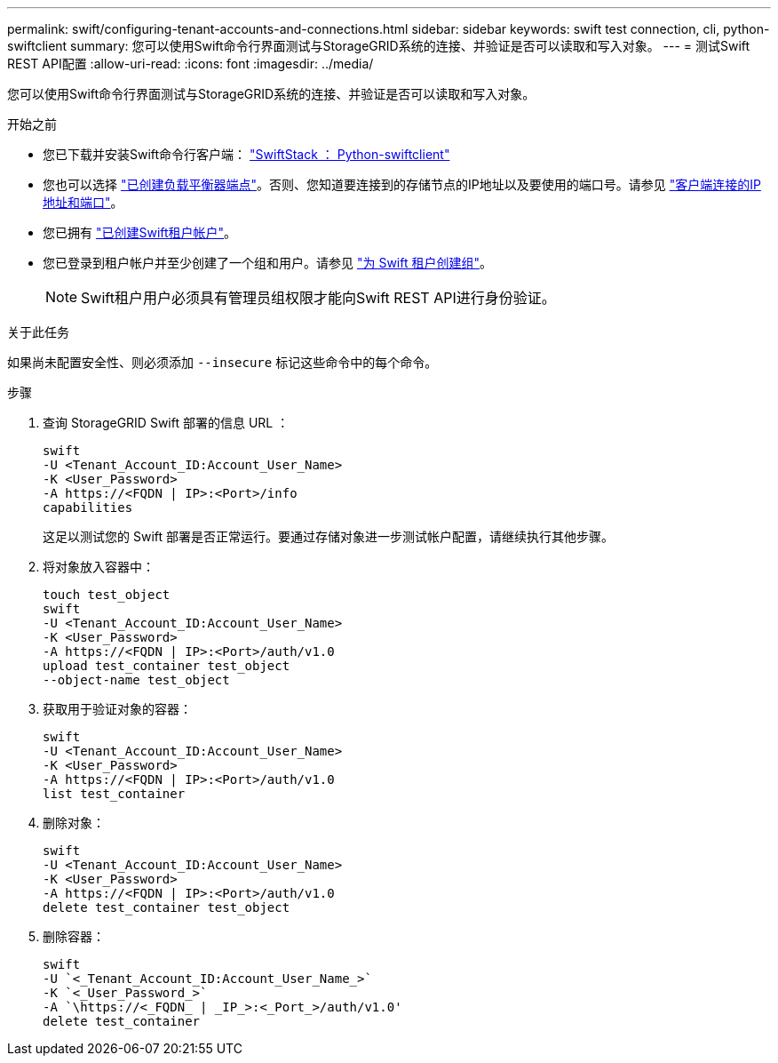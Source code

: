 ---
permalink: swift/configuring-tenant-accounts-and-connections.html 
sidebar: sidebar 
keywords: swift test connection, cli, python-swiftclient 
summary: 您可以使用Swift命令行界面测试与StorageGRID系统的连接、并验证是否可以读取和写入对象。 
---
= 测试Swift REST API配置
:allow-uri-read: 
:icons: font
:imagesdir: ../media/


[role="lead"]
您可以使用Swift命令行界面测试与StorageGRID系统的连接、并验证是否可以读取和写入对象。

.开始之前
* 您已下载并安装Swift命令行客户端： https://platform.swiftstack.com/docs/integration/python-swiftclient.html["SwiftStack ： Python-swiftclient"^]
* 您也可以选择 link:../admin/configuring-load-balancer-endpoints.html["已创建负载平衡器端点"]。否则、您知道要连接到的存储节点的IP地址以及要使用的端口号。请参见 link:../admin/summary-ip-addresses-and-ports-for-client-connections.html["客户端连接的IP地址和端口"]。
* 您已拥有 link:../admin/creating-tenant-account.html["已创建Swift租户帐户"]。
* 您已登录到租户帐户并至少创建了一个组和用户。请参见 link:../tenant/creating-groups-for-swift-tenant.html["为 Swift 租户创建组"]。
+

NOTE: Swift租户用户必须具有管理员组权限才能向Swift REST API进行身份验证。



.关于此任务
如果尚未配置安全性、则必须添加 `--insecure` 标记这些命令中的每个命令。

.步骤
. 查询 StorageGRID Swift 部署的信息 URL ：
+
[listing]
----
swift
-U <Tenant_Account_ID:Account_User_Name>
-K <User_Password>
-A https://<FQDN | IP>:<Port>/info
capabilities
----
+
这足以测试您的 Swift 部署是否正常运行。要通过存储对象进一步测试帐户配置，请继续执行其他步骤。

. 将对象放入容器中：
+
[listing]
----
touch test_object
swift
-U <Tenant_Account_ID:Account_User_Name>
-K <User_Password>
-A https://<FQDN | IP>:<Port>/auth/v1.0
upload test_container test_object
--object-name test_object
----
. 获取用于验证对象的容器：
+
[listing]
----
swift
-U <Tenant_Account_ID:Account_User_Name>
-K <User_Password>
-A https://<FQDN | IP>:<Port>/auth/v1.0
list test_container
----
. 删除对象：
+
[listing]
----
swift
-U <Tenant_Account_ID:Account_User_Name>
-K <User_Password>
-A https://<FQDN | IP>:<Port>/auth/v1.0
delete test_container test_object
----
. 删除容器：
+
[listing]
----
swift
-U `<_Tenant_Account_ID:Account_User_Name_>`
-K `<_User_Password_>`
-A `\https://<_FQDN_ | _IP_>:<_Port_>/auth/v1.0'
delete test_container
----

